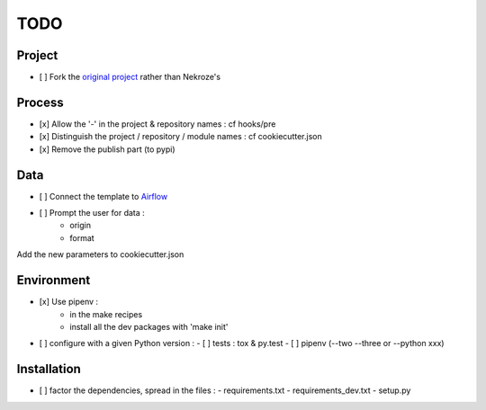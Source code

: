 ####
TODO
####

Project
-------

- [ ] Fork the `original project <https://cookiecutter-pypackage.readthedocs.io/en/latest/tutorial.html>`_ rather than Nekroze's

Process
-------

- [x] Allow the \'-\' in the project & repository names : cf hooks/pre
- [x] Distinguish the project / repository / module names : cf cookiecutter.json
- [x] Remove the publish part (to pypi)

Data
----

- [ ] Connect the template to `Airflow <https://pythonhosted.org/airflow/tutorial.html>`_
- [ ] Prompt the user for data :
        - origin
        - format

Add the new parameters to cookiecutter.json

Environment
-----------

- [x] Use pipenv :
        - in the make recipes
        - install all the dev packages with \'make init\'
- [ ] configure with a given Python version :
  - [ ] tests : tox & py.test
  - [ ] pipenv (--two --three or --python xxx)

Installation
------------

- [ ] factor the dependencies, spread in the files :
  - requirements.txt
  - requirements_dev.txt
  - setup.py
